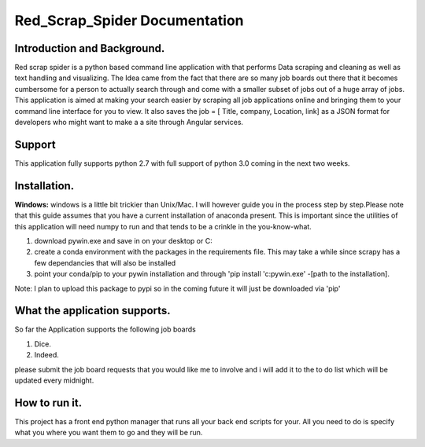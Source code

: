 Red_Scrap_Spider Documentation
==============================
Introduction and Background.
----------------------------

Red scrap spider is a python based command line application with that performs Data scraping and cleaning as well as text handling and visualizing.
The Idea came from the fact that there are so many job boards out there that it becomes cumbersome for a person to actually search through
and come with a smaller subset of jobs out of a huge array of jobs. This application is aimed at making your search easier by scraping all
job applications online and bringing them to  your command line interface for you to view. It also saves the job = [ Title, company, Location,
link] as a JSON format for developers who might want to make a a site through Angular services.

Support
-------
This application fully supports python 2.7 with full support of python 3.0 coming in the next two weeks.

Installation.
-------------
**Windows:** windows is a little bit trickier than Unix/Mac. I will however guide you in the process step by step.Please note that this guide assumes that you have a current installation of anaconda present. This is important since the utilities of this application will need numpy to run and that tends to be a crinkle in the you-know-what.

1) download pywin.exe and save in on your desktop or C:\
2) create a conda environment with the packages in the requirements file. This may take a while since scrapy has a few dependancies that will also be installed
3) point your conda/pip to your pywin installation and through 'pip install 'c:\pywin.exe' -[path to the installation].

Note: I plan to upload this package to pypi so in the coming future it will just be downloaded via 'pip'

What the application supports.
------------------------------
So far the Application supports the following job boards

1) Dice.
2) Indeed.

please submit the job board requests that you would like me to involve and i will add it to the to do list which will be updated every midnight.

How to run it.
--------------
This project has a  front end python manager that runs all your back end scripts for your. All you need to do is specify what you where you want them to go and they will be run. 



